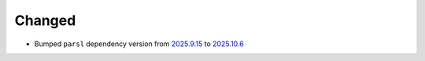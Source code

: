 Changed
^^^^^^^

- Bumped ``parsl`` dependency version from `2025.9.15
  <https://pypi.org/project/parsl/2025.9.15/>`_ to `2025.10.6
  <https://pypi.org/project/parsl/2025.10.6/>`_
